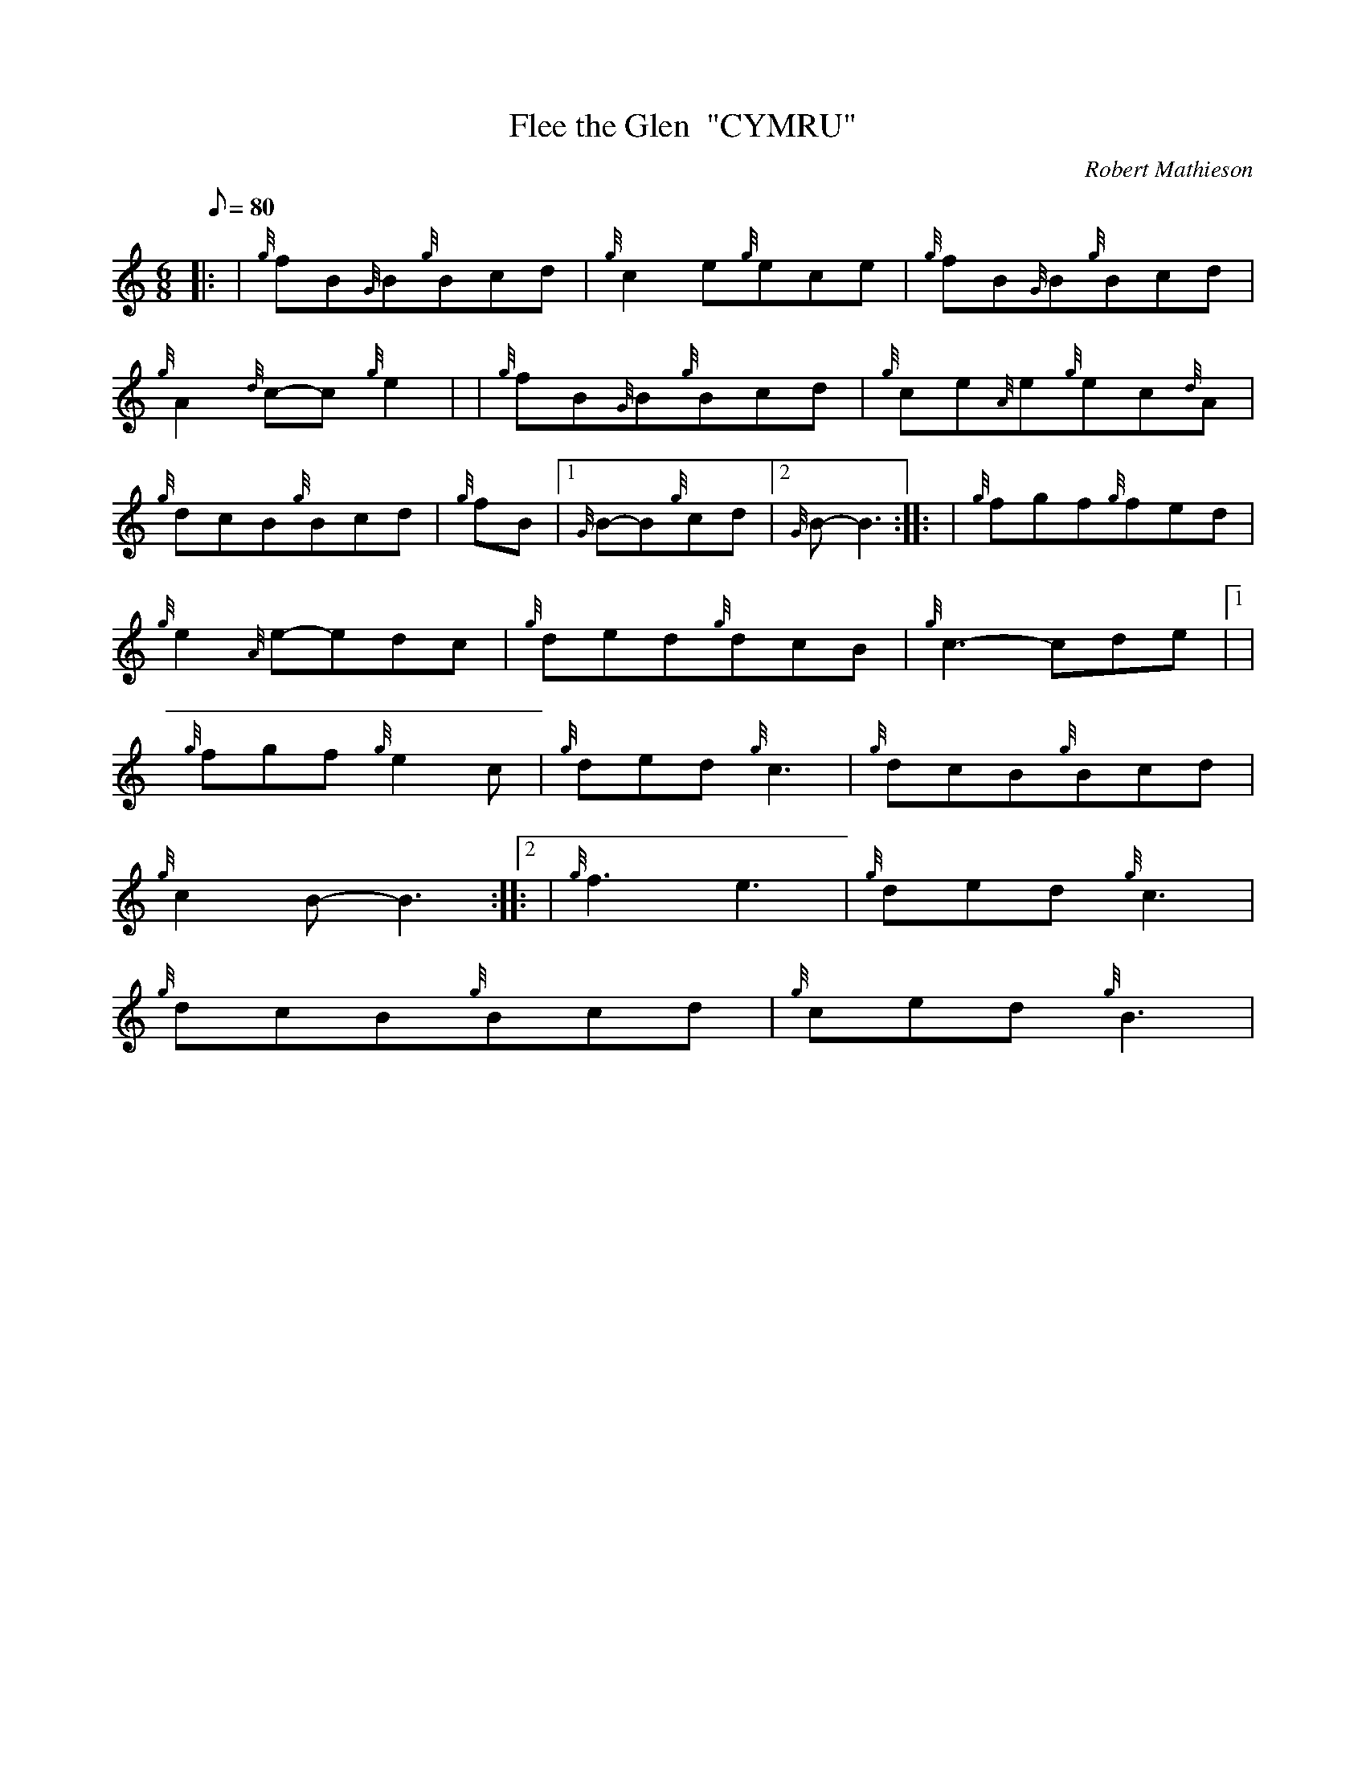 X: 1
T:Flee the Glen  "CYMRU"
M:6/8
L:1/8
Q:80
C:Robert Mathieson
S:Jig
K:HP
|: | {g}fB{G}B{g}Bcd|
{g}c2e{g}ece|
{g}fB{G}B{g}Bcd|  !
{g}A2{d}c-c{g}e2| |
{g}fB{G}B{g}Bcd|
{g}ce{A}e{g}ec{d}A|  !
{g}dcB{g}Bcd|
{g}fB|1 {G}B-B{g}cd|2 {G}B-B3:| |:
| {g}fgf{g}fed|  !
{g}e2{A}e-edc|
{g}ded{g}dcB|
{g}c3-cde|1 |  !
{g}fgf{g}e2c|
{g}ded{g}c3|
{g}dcB{g}Bcd|  !
{g}c2B-B3:|2 |:
| {g}f3e3|
{g}ded{g}c3|  !
{g}dcB{g}Bcd|
{g}ced{g}B3|
